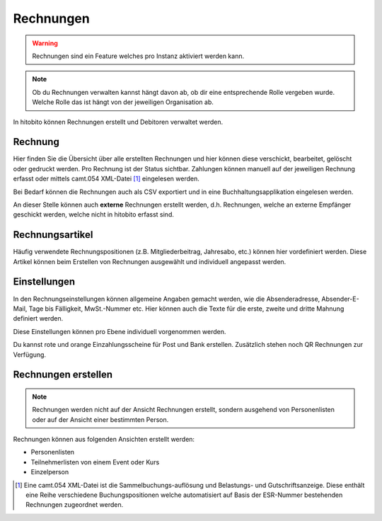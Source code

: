 Rechnungen
================

.. warning:: Rechnungen sind ein Feature welches pro Instanz aktiviert werden kann.


.. note:: Ob du Rechnungen verwalten kannst hängt davon ab, ob dir eine entsprechende Rolle vergeben wurde. Welche Rolle das ist hängt von der jeweiligen Organisation ab.


In hitobito können Rechnungen erstellt und Debitoren verwaltet werden.

Rechnung
---------------------------------------
Hier finden Sie die Übersicht über alle erstellten Rechnungen und hier können diese verschickt, bearbeitet, gelöscht oder gedruckt werden. Pro Rechnung ist der Status sichtbar. Zahlungen können manuell auf der jeweiligen Rechnung erfasst oder mittels camt.054 XML-Datei [#f2]_ eingelesen werden.

Bei Bedarf können die Rechnungen auch als CSV exportiert und in eine Buchhaltungsapplikation eingelesen werden.

An dieser Stelle können auch **externe** Rechnungen erstellt werden, d.h. Rechnungen, welche an externe Empfänger geschickt werden, welche nicht in hitobito erfasst sind.

Rechnungsartikel
--------------------------------------

Häufig verwendete Rechnungspositionen (z.B. Mitgliederbeitrag, Jahresabo, etc.) können hier vordefiniert werden. Diese Artikel können beim Erstellen von Rechnungen ausgewählt und individuell angepasst werden.

Einstellungen
---------------------------------------

In den Rechnungseinstellungen können allgemeine Angaben gemacht werden, wie die Absenderadresse, Absender-E-Mail, Tage bis Fälligkeit, MwSt.-Nummer etc. Hier können auch die Texte für die erste, zweite und dritte Mahnung definiert werden.

Diese Einstellungen können pro Ebene individuell vorgenommen werden.

Du kannst rote und orange Einzahlungsscheine für Post und Bank erstellen. Zusätzlich stehen noch QR Rechnungen zur Verfügung.


Rechnungen erstellen
--------------------------

.. note:: Rechnungen werden nicht auf der Ansicht Rechnungen erstellt, sondern ausgehend von Personenlisten oder auf der Ansicht einer bestimmten Person.

Rechnungen können aus folgenden Ansichten erstellt werden:

- Personenlisten
- Teilnehmerlisten von einem Event oder Kurs
- Einzelperson

.. [#f2] Eine camt.054 XML-Datei ist die Sammelbuchungs-auflösung und Belastungs- und Gutschriftsanzeige. Diese enthält eine Reihe verschiedene Buchungspositionen welche automatisiert auf Basis der ESR-Nummer bestehenden Rechnungen zugeordnet werden.
